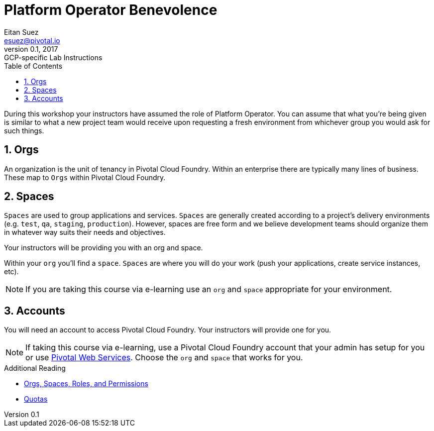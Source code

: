 = Platform Operator Benevolence
Eitan Suez <esuez@pivotal.io>
v0.1, 2017:  GCP-specific Lab Instructions
:linkcss:
:docinfo: shared
:toc: left
:sectnums:
:linkattrs:
:icons: font
:source-highlighter: highlightjs
:imagesdir: images
:experimental:

During this workshop your instructors have assumed the role of Platform Operator.  You can assume that what you're being given is similar to what a new project team would receive upon requesting a fresh environment from whichever group you would ask for such things.

== Orgs

An organization is the unit of tenancy in Pivotal Cloud Foundry. Within an enterprise there are typically many lines of business. These map to `Orgs` within Pivotal Cloud Foundry.

== Spaces

`Spaces` are used to group applications and services. `Spaces` are generally created according to a project's delivery environments (e.g. `test`, `qa`, `staging`, `production`). However, spaces are free form and we believe development teams should organize them in whatever way suits their needs and objectives.

Your instructors will be providing you with an org and space.

Within your `org` you'll find a `space`.  `Spaces` are where you will do your work (push your applications, create service instances, etc).

NOTE: If you are taking this course via e-learning use an `org` and `space` appropriate for your environment.

== Accounts

You will need an account to access Pivotal Cloud Foundry.  Your instructors will provide one for you.

NOTE: If taking this course via e-learning, use a Pivotal Cloud Foundry account that your admin has setup for you or use http://run.pivotal.io/[Pivotal Web Services^].  Choose the `org` and `space` that works for you.

.Additional Reading
****
* http://docs.pivotal.io/pivotalcf/concepts/roles.html[Orgs, Spaces, Roles, and Permissions^]
* https://docs.pivotal.io/pivotalcf/opsguide/change-quota-plan.html[Quotas^]
****
